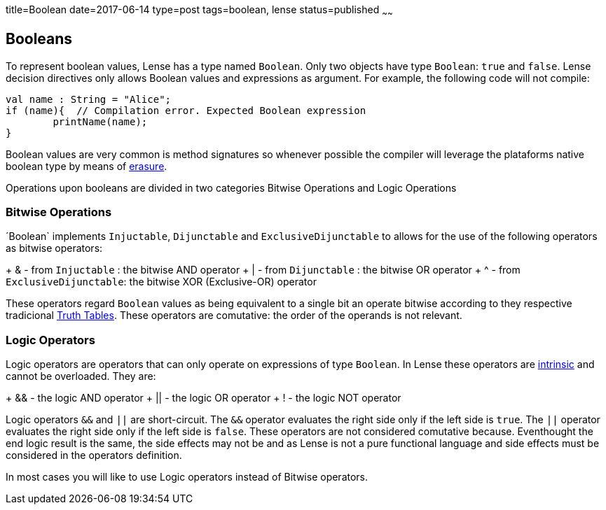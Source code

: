 title=Boolean
date=2017-06-14
type=post
tags=boolean, lense
status=published
~~~~~~

== Booleans

To represent boolean values, Lense has a type named `Boolean`. Only two objects have type `Boolean`: `true` and `false`.
Lense decision directives only allows Boolean values and expressions as argument. For example, the following code will not compile:

[source, lense]
----
val name : String = "Alice";
if (name){  // Compilation error. Expected Boolean expression
	printName(name);
}
----

Boolean values are very common is method signatures so whenever possible the compiler will leverage the plataforms native boolean type by means of link:erasure.html[erasure].

Operations upon booleans are divided in two categories Bitwise Operations and Logic Operations

=== Bitwise Operations

´Boolean` implements `Injuctable`, `Dijunctable` and `ExclusiveDijunctable` to allows for the use of the following operators as bitwise operators:

+ &  - from `Injuctable` : the bitwise AND operator 
+ |  - from `Dijunctable` : the bitwise OR operator
+ ^  - from `ExclusiveDijunctable`: the bitwise XOR (Exclusive-OR) operator 

These operators regard `Boolean` values as being equivalent to a single bit an operate bitwise according to they respective tradicional https://en.wikipedia.org/wiki/Truth_table[Truth Tables].
These operators are comutative: the order of the operands is not relevant.

=== Logic Operators 

Logic operators are operators that can only operate on expressions of type `Boolean`. In Lense these operators are link:operators.html#intrinsic[intrinsic] and cannot be overloaded.
They are:

+ &&  - the logic AND operator
+ ||  - the logic OR operator
+ !  - the logic NOT operator

Logic operators `&&` and `||` are short-circuit. The `&&` operator evaluates the right side only if the left side is `true`. The `||` operator evaluates the right side only if the left side is `false`. These operators are not considered comutative because. Eventhought the end logic result is the same, the side effects may not be and as Lense is not a pure functional language and side effects must be considered in the operators definition.

In most cases you will like to use Logic operators instead of Bitwise operators.


